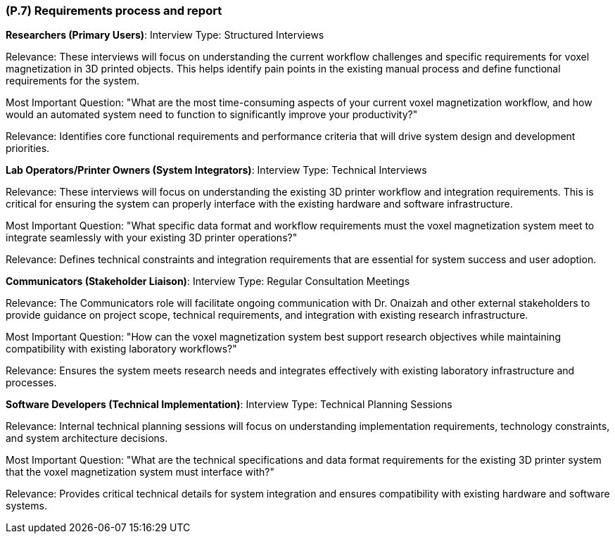 [#p7,reftext=P.7]
=== (P.7) Requirements process and report

ifdef::env-draft[]
TIP: _Initially, description of what the requirements process will be; later, report on its steps. It starts out as a plan for conducting the requirements elicitation process, but is meant to be updated as part of that process so that it includes the key lessons of elicitation._  <<BM22>>
endif::[]

**Researchers (Primary Users)**:
Interview Type: Structured Interviews

Relevance: These interviews will focus on understanding the current workflow challenges and specific requirements for voxel magnetization in 3D printed objects. This helps identify pain points in the existing manual process and define functional requirements for the system.

Most Important Question: "What are the most time-consuming aspects of your current voxel magnetization workflow, and how would an automated system need to function to significantly improve your productivity?"

Relevance: Identifies core functional requirements and performance criteria that will drive system design and development priorities.

**Lab Operators/Printer Owners (System Integrators)**:
Interview Type: Technical Interviews

Relevance: These interviews will focus on understanding the existing 3D printer workflow and integration requirements. This is critical for ensuring the system can properly interface with the existing hardware and software infrastructure.

Most Important Question: "What specific data format and workflow requirements must the voxel magnetization system meet to integrate seamlessly with your existing 3D printer operations?"

Relevance: Defines technical constraints and integration requirements that are essential for system success and user adoption.

**Communicators (Stakeholder Liaison)**:
Interview Type: Regular Consultation Meetings

Relevance: The Communicators role will facilitate ongoing communication with Dr. Onaizah and other external stakeholders to provide guidance on project scope, technical requirements, and integration with existing research infrastructure.

Most Important Question: "How can the voxel magnetization system best support research objectives while maintaining compatibility with existing laboratory workflows?"

Relevance: Ensures the system meets research needs and integrates effectively with existing laboratory infrastructure and processes.

**Software Developers (Technical Implementation)**:
Interview Type: Technical Planning Sessions

Relevance: Internal technical planning sessions will focus on understanding implementation requirements, technology constraints, and system architecture decisions.

Most Important Question: "What are the technical specifications and data format requirements for the existing 3D printer system that the voxel magnetization system must interface with?"

Relevance: Provides critical technical details for system integration and ensures compatibility with existing hardware and software systems.